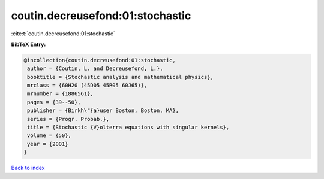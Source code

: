 coutin.decreusefond:01:stochastic
=================================

:cite:t:`coutin.decreusefond:01:stochastic`

**BibTeX Entry:**

.. code-block:: bibtex

   @incollection{coutin.decreusefond:01:stochastic,
    author = {Coutin, L. and Decreusefond, L.},
    booktitle = {Stochastic analysis and mathematical physics},
    mrclass = {60H20 (45D05 45R05 60J65)},
    mrnumber = {1886561},
    pages = {39--50},
    publisher = {Birkh\"{a}user Boston, Boston, MA},
    series = {Progr. Probab.},
    title = {Stochastic {V}olterra equations with singular kernels},
    volume = {50},
    year = {2001}
   }

`Back to index <../By-Cite-Keys.html>`_
